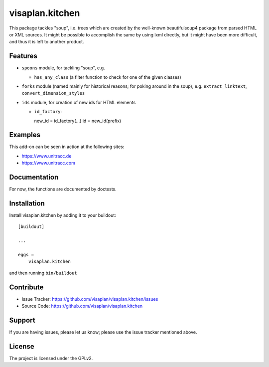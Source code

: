 .. This README is meant for consumption by humans and pypi. Pypi can render rst files so please do not use Sphinx features.
   If you want to learn more about writing documentation, please check out: http://docs.plone.org/about/documentation_styleguide.html
   This text does not appear on pypi or github. It is a comment.

================
visaplan.kitchen
================

This package tackles "soup", i.e. trees which are created by the well-known
beautifulsoup4 package from parsed HTML or XML sources.
It might be possible to accomplish the same by using lxml directly,
but it might have been more difficult, and thus it is left to another
product.

Features
--------

- ``spoons`` module, for tackling "soup", e.g.

  - ``has_any_class`` (a filter function to check for one of the given classes)

- ``forks`` module
  (named mainly for historical reasons; for poking around in the soup), e.g.
  ``extract_linktext``, ``convert_dimension_styles``

- ``ids`` module, for creation of new ids for HTML elements

  - ``id_factory``::

    new_id = id_factory(...)
    id = new_id(prefix)


Examples
--------

This add-on can be seen in action at the following sites:

- https://www.unitracc.de
- https://www.unitracc.com


Documentation
-------------

For now, the functions are documented by doctests.


Installation
------------

Install visaplan.kitchen by adding it to your buildout::

    [buildout]

    ...

    eggs =
        visaplan.kitchen


and then running ``bin/buildout``


Contribute
----------

- Issue Tracker: https://github.com/visaplan/visaplan.kitchen/issues
- Source Code: https://github.com/visaplan/visaplan.kitchen


Support
-------

If you are having issues, please let us know;
please use the issue tracker mentioned above.


License
-------

The project is licensed under the GPLv2.

.. vim: tw=79 cc=+1 sw=4 sts=4 si et
